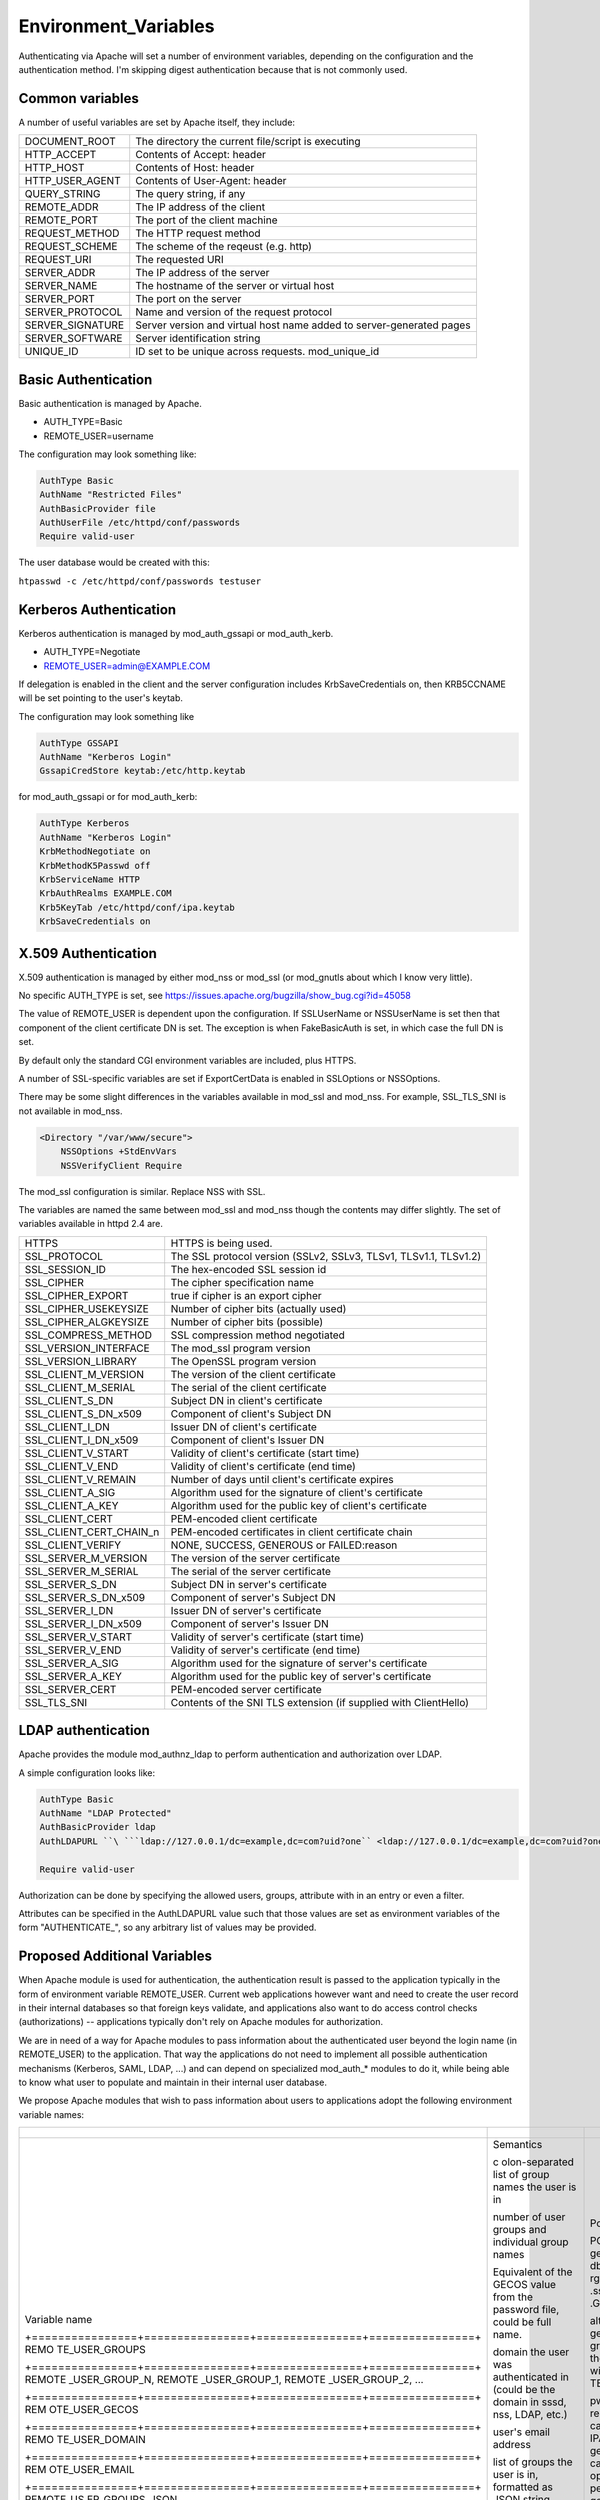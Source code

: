Environment_Variables
=====================

Authenticating via Apache will set a number of environment variables,
depending on the configuration and the authentication method. I'm
skipping digest authentication because that is not commonly used.



Common variables
----------------

A number of useful variables are set by Apache itself, they include:

+------------------+--------------------------------------------------+
| DOCUMENT_ROOT    | The directory the current file/script is         |
|                  | executing                                        |
+------------------+--------------------------------------------------+
| HTTP_ACCEPT      | Contents of Accept: header                       |
+------------------+--------------------------------------------------+
| HTTP_HOST        | Contents of Host: header                         |
+------------------+--------------------------------------------------+
| HTTP_USER_AGENT  | Contents of User-Agent: header                   |
+------------------+--------------------------------------------------+
| QUERY_STRING     | The query string, if any                         |
+------------------+--------------------------------------------------+
| REMOTE_ADDR      | The IP address of the client                     |
+------------------+--------------------------------------------------+
| REMOTE_PORT      | The port of the client machine                   |
+------------------+--------------------------------------------------+
| REQUEST_METHOD   | The HTTP request method                          |
+------------------+--------------------------------------------------+
| REQUEST_SCHEME   | The scheme of the reqeust (e.g. http)            |
+------------------+--------------------------------------------------+
| REQUEST_URI      | The requested URI                                |
+------------------+--------------------------------------------------+
| SERVER_ADDR      | The IP address of the server                     |
+------------------+--------------------------------------------------+
| SERVER_NAME      | The hostname of the server or virtual host       |
+------------------+--------------------------------------------------+
| SERVER_PORT      | The port on the server                           |
+------------------+--------------------------------------------------+
| SERVER_PROTOCOL  | Name and version of the request protocol         |
+------------------+--------------------------------------------------+
| SERVER_SIGNATURE | Server version and virtual host name added to    |
|                  | server-generated pages                           |
+------------------+--------------------------------------------------+
| SERVER_SOFTWARE  | Server identification string                     |
+------------------+--------------------------------------------------+
| UNIQUE_ID        | ID set to be unique across requests.             |
|                  | mod_unique_id                                    |
+------------------+--------------------------------------------------+



Basic Authentication
--------------------

Basic authentication is managed by Apache.

-  AUTH_TYPE=Basic
-  REMOTE_USER=username

The configuration may look something like:

.. code-block:: text

     AuthType Basic
     AuthName "Restricted Files"
     AuthBasicProvider file
     AuthUserFile /etc/httpd/conf/passwords
     Require valid-user

The user database would be created with this:

``htpasswd -c /etc/httpd/conf/passwords testuser``



Kerberos Authentication
-----------------------

Kerberos authentication is managed by mod_auth_gssapi or mod_auth_kerb.

-  AUTH_TYPE=Negotiate
-  REMOTE_USER=admin@EXAMPLE.COM

If delegation is enabled in the client and the server configuration
includes KrbSaveCredentials on, then KRB5CCNAME will be set pointing to
the user's keytab.

The configuration may look something like

.. code-block:: text

     AuthType GSSAPI
     AuthName "Kerberos Login"
     GssapiCredStore keytab:/etc/http.keytab

for mod_auth_gssapi or for mod_auth_kerb:

.. code-block:: text

     AuthType Kerberos
     AuthName "Kerberos Login"
     KrbMethodNegotiate on
     KrbMethodK5Passwd off
     KrbServiceName HTTP
     KrbAuthRealms EXAMPLE.COM
     Krb5KeyTab /etc/httpd/conf/ipa.keytab
     KrbSaveCredentials on



X.509 Authentication
--------------------

X.509 authentication is managed by either mod_nss or mod_ssl (or
mod_gnutls about which I know very little).

No specific AUTH_TYPE is set, see
https://issues.apache.org/bugzilla/show_bug.cgi?id=45058

The value of REMOTE_USER is dependent upon the configuration. If
SSLUserName or NSSUserName is set then that component of the client
certificate DN is set. The exception is when FakeBasicAuth is set, in
which case the full DN is set.

By default only the standard CGI environment variables are included,
plus HTTPS.

A number of SSL-specific variables are set if ExportCertData is enabled
in SSLOptions or NSSOptions.

There may be some slight differences in the variables available in
mod_ssl and mod_nss. For example, SSL_TLS_SNI is not available in
mod_nss.

.. code-block:: text

    <Directory "/var/www/secure">
        NSSOptions +StdEnvVars
        NSSVerifyClient Require

The mod_ssl configuration is similar. Replace NSS with SSL.

The variables are named the same between mod_ssl and mod_nss though the
contents may differ slightly. The set of variables available in httpd
2.4 are.

+-------------------------+-------------------------------------------+
| HTTPS                   | HTTPS is being used.                      |
+-------------------------+-------------------------------------------+
| SSL_PROTOCOL            | The SSL protocol version (SSLv2, SSLv3,   |
|                         | TLSv1, TLSv1.1, TLSv1.2)                  |
+-------------------------+-------------------------------------------+
| SSL_SESSION_ID          | The hex-encoded SSL session id            |
+-------------------------+-------------------------------------------+
| SSL_CIPHER              | The cipher specification name             |
+-------------------------+-------------------------------------------+
| SSL_CIPHER_EXPORT       | true if cipher is an export cipher        |
+-------------------------+-------------------------------------------+
| SSL_CIPHER_USEKEYSIZE   | Number of cipher bits (actually used)     |
+-------------------------+-------------------------------------------+
| SSL_CIPHER_ALGKEYSIZE   | Number of cipher bits (possible)          |
+-------------------------+-------------------------------------------+
| SSL_COMPRESS_METHOD     | SSL compression method negotiated         |
+-------------------------+-------------------------------------------+
| SSL_VERSION_INTERFACE   | The mod_ssl program version               |
+-------------------------+-------------------------------------------+
| SSL_VERSION_LIBRARY     | The OpenSSL program version               |
+-------------------------+-------------------------------------------+
| SSL_CLIENT_M_VERSION    | The version of the client certificate     |
+-------------------------+-------------------------------------------+
| SSL_CLIENT_M_SERIAL     | The serial of the client certificate      |
+-------------------------+-------------------------------------------+
| SSL_CLIENT_S_DN         | Subject DN in client's certificate        |
+-------------------------+-------------------------------------------+
| SSL_CLIENT_S_DN_x509    | Component of client's Subject DN          |
+-------------------------+-------------------------------------------+
| SSL_CLIENT_I_DN         | Issuer DN of client's certificate         |
+-------------------------+-------------------------------------------+
| SSL_CLIENT_I_DN_x509    | Component of client's Issuer DN           |
+-------------------------+-------------------------------------------+
| SSL_CLIENT_V_START      | Validity of client's certificate (start   |
|                         | time)                                     |
+-------------------------+-------------------------------------------+
| SSL_CLIENT_V_END        | Validity of client's certificate (end     |
|                         | time)                                     |
+-------------------------+-------------------------------------------+
| SSL_CLIENT_V_REMAIN     | Number of days until client's certificate |
|                         | expires                                   |
+-------------------------+-------------------------------------------+
| SSL_CLIENT_A_SIG        | Algorithm used for the signature of       |
|                         | client's certificate                      |
+-------------------------+-------------------------------------------+
| SSL_CLIENT_A_KEY        | Algorithm used for the public key of      |
|                         | client's certificate                      |
+-------------------------+-------------------------------------------+
| SSL_CLIENT_CERT         | PEM-encoded client certificate            |
+-------------------------+-------------------------------------------+
| SSL_CLIENT_CERT_CHAIN_n | PEM-encoded certificates in client        |
|                         | certificate chain                         |
+-------------------------+-------------------------------------------+
| SSL_CLIENT_VERIFY       | NONE, SUCCESS, GENEROUS or FAILED:reason  |
+-------------------------+-------------------------------------------+
| SSL_SERVER_M_VERSION    | The version of the server certificate     |
+-------------------------+-------------------------------------------+
| SSL_SERVER_M_SERIAL     | The serial of the server certificate      |
+-------------------------+-------------------------------------------+
| SSL_SERVER_S_DN         | Subject DN in server's certificate        |
+-------------------------+-------------------------------------------+
| SSL_SERVER_S_DN_x509    | Component of server's Subject DN          |
+-------------------------+-------------------------------------------+
| SSL_SERVER_I_DN         | Issuer DN of server's certificate         |
+-------------------------+-------------------------------------------+
| SSL_SERVER_I_DN_x509    | Component of server's Issuer DN           |
+-------------------------+-------------------------------------------+
| SSL_SERVER_V_START      | Validity of server's certificate (start   |
|                         | time)                                     |
+-------------------------+-------------------------------------------+
| SSL_SERVER_V_END        | Validity of server's certificate (end     |
|                         | time)                                     |
+-------------------------+-------------------------------------------+
| SSL_SERVER_A_SIG        | Algorithm used for the signature of       |
|                         | server's certificate                      |
+-------------------------+-------------------------------------------+
| SSL_SERVER_A_KEY        | Algorithm used for the public key of      |
|                         | server's certificate                      |
+-------------------------+-------------------------------------------+
| SSL_SERVER_CERT         | PEM-encoded server certificate            |
+-------------------------+-------------------------------------------+
| SSL_TLS_SNI             | Contents of the SNI TLS extension (if     |
|                         | supplied with ClientHello)                |
+-------------------------+-------------------------------------------+



LDAP authentication
-------------------

Apache provides the module mod_authnz_ldap to perform authentication and
authorization over LDAP.

A simple configuration looks like:

.. code-block:: text

       AuthType Basic
       AuthName "LDAP Protected"
       AuthBasicProvider ldap
       AuthLDAPURL ``\ ```ldap://127.0.0.1/dc=example,dc=com?uid?one`` <ldap://127.0.0.1/dc=example,dc=com?uid?one>`__

       Require valid-user

Authorization can be done by specifying the allowed users, groups,
attribute with in an entry or even a filter.

Attributes can be specified in the AuthLDAPURL value such that those
values are set as environment variables of the form "AUTHENTICATE\_", so
any arbitrary list of values may be provided.



Proposed Additional Variables
-----------------------------

When Apache module is used for authentication, the authentication result
is passed to the application typically in the form of environment
variable REMOTE_USER. Current web applications however want and need to
create the user record in their internal databases so that foreign keys
validate, and applications also want to do access control checks
(authorizations) -- applications typically don't rely on Apache modules
for authorization.

We are in need of a way for Apache modules to pass information about the
authenticated user beyond the login name (in REMOTE_USER) to the
application. That way the applications do not need to implement all
possible authentication mechanisms (Kerberos, SAML, LDAP, ...) and can
depend on specialized mod_auth\_\* modules to do it, while being able to
know what user to populate and maintain in their internal user database.

We propose Apache modules that wish to pass information about users to
applications adopt the following environment variable names:

+-----------------------------------------------------------------------+----------------+----------------+----------------+
| +----------------+----------------+----------------+----------------+ |                |                |                |
+=======================================================================+================+================+================+
| Variable name                                                         | Semantics      | Possible       | Example        |
|                                                                       |                | source         | `mod_l         |
|                                                                       |                |                | ookup_identity |
|                                                                       |                |                | <http://www.a  |
|                                                                       |                |                | delton.com/apa |
|                                                                       |                |                | che/mod_lookup |
|                                                                       |                |                | _identity/>`__ |
|                                                                       |                |                | configuration  |
| +================+================+================+================+ |                |                |                |
| REMO                                                                  | c              | POSIX call     | Look           |
| TE_USER_GROUPS                                                        | olon-separated | getgrouplist;  | upOutputGroups |
|                                                                       | list of group  | sssd dbus call | REMO           |
|                                                                       | names the user | o              | TE_USER_GROUPS |
|                                                                       | is in          | rg.freedesktop | :              |
|                                                                       |                | .sssd.infopipe |                |
|                                                                       |                | .GetUserGroups |                |
| +================+================+================+================+ |                |                |                |
| REMOTE                                                                | number of user | alternate way  | Lookup         |
| _USER_GROUP_N,                                                        | groups and     | to get the     | UserGroupsIter |
| REMOTE                                                                | individual     | list of        | REM            |
| _USER_GROUP_1,                                                        | group names    | groups,        | OTE_USER_GROUP |
| REMOTE                                                                |                | avoiding the   |                |
| _USER_GROUP_2,                                                        |                | split needed   |                |
| ...                                                                   |                | with           |                |
|                                                                       |                | REMO           |                |
|                                                                       |                | TE_USER_GROUPS |                |
| +================+================+================+================+ |                |                |                |
| REM                                                                   | Equivalent of  | pw_gecos field | L              |
| OTE_USER_GECOS                                                        | the GECOS      | of result of   | ookupUserGECOS |
|                                                                       | value from the | POSIX call     | REM            |
|                                                                       | password file, | getpwname; IPA | OTE_USER_GECOS |
|                                                                       | could be full  | attribute      | or             |
|                                                                       | name.          | gecos, sssd    | LookupUserAttr |
|                                                                       |                | dbus call      | gecos          |
|                                                                       |                | org.freedeskt  | REM            |
|                                                                       |                | op.sssd.infopi | OTE_USER_GECOS |
|                                                                       |                | pe.GetUserAttr |                |
|                                                                       |                | gecos          |                |
| +================+================+================+================+ |                |                |                |
| REMO                                                                  | domain the     |                |                |
| TE_USER_DOMAIN                                                        | user was       |                |                |
|                                                                       | authenticated  |                |                |
|                                                                       | in (could be   |                |                |
|                                                                       | the domain in  |                |                |
|                                                                       | sssd, nss,     |                |                |
|                                                                       | LDAP, etc.)    |                |                |
| +================+================+================+================+ |                |                |                |
| REM                                                                   | user's email   | IPA attribute  | LookupUserAttr |
| OTE_USER_EMAIL                                                        | address        | mail,          | mail           |
|                                                                       |                | sssd-dbus      | REM            |
|                                                                       |                | attribute mail | OTE_USER_EMAIL |
| +================+================+================+================+ |                |                |                |
| REMOTE_US                                                             | list of groups |                |                |
| ER_GROUPS_JSON                                                        | the user is    |                |                |
|                                                                       | in, formatted  |                |                |
|                                                                       | as JSON string |                |                |
| +================+================+================+================+ |                |                |                |
| REMOTE\_                                                              | user's first   | IPA attribute  | LookupUserAttr |
| USER_FIRSTNAME                                                        | name           | givenname,     | givenname      |
|                                                                       |                | sssd-dbus      | REMOTE\_       |
|                                                                       |                | attribute      | USER_FIRSTNAME |
|                                                                       |                | givenname      |                |
| +================+================+================+================+ |                |                |                |
| REMOTE_U                                                              | user's middle  |                |                |
| SER_MIDDLENAME                                                        | name           |                |                |
| +================+================+================+================+ |                |                |                |
| REMOTE                                                                | user's last    | IPA attribute  | LookupUserAttr |
| _USER_LASTNAME                                                        | name           | sn, sssd-dbus  | sn             |
|                                                                       |                | attribute sn   | REMOTE         |
|                                                                       |                |                | _USER_LASTNAME |
| +================+================+================+================+ |                |                |                |
| REMOTE                                                                | user's full    | IPA attribute  | LookupUserAttr |
| _USER_FULLNAME                                                        | name formatted | cn or          | cn             |
|                                                                       | as one string  | displayname,   | REMOTE         |
|                                                                       | (similar to    | sssd-dbus      | _USER_FULLNAME |
|                                                                       | and possibly   | attribute cn   | or             |
|                                                                       | the same as    | or displayname | LookupUserAttr |
|                                                                       | REMO           |                | displayname    |
|                                                                       | TE_USER_GECOS) |                | REMOTE         |
|                                                                       |                |                | _USER_FULLNAME |
| +================+================+================+================+ |                |                |                |
| REMOT                                                                 | organizational | IPA attribute  | LookupUserAttr |
| E_USER_ORGUNIT                                                        | unit to which  | ou, sssd-dbus  | ou             |
|                                                                       | the user       | attribute ou   | REMOT          |
|                                                                       | belongs        |                | E_USER_ORGUNIT |
| +================+================+================+================+ |                |                |                |
| REMOTE_US                                                             | SID, GUID, or  | IPA attribute  | LookupUserAttr |
| ER_EXTERNAL_ID                                                        | other unique   | ipaUniqueId,   | ipaUniqueId    |
|                                                                       | identifier     | 389 DS         | REMOTE_US      |
|                                                                       | from the       | attribute      | ER_EXTERNAL_ID |
|                                                                       | external       | nsUniqueID, AD |                |
|                                                                       | identity       | attribute      |                |
|                                                                       | provider; used | objectSid      |                |
|                                                                       | to reconcile   |                |                |
|                                                                       | account after  |                |                |
|                                                                       | login change   |                |                |
| +================+================+================+================+ |                |                |                |
| EXTER                                                                 | when external  |                |                |
| NAL_AUTH_ERROR                                                        | authentication |                |                |
|                                                                       | fails (and     |                |                |
|                                                                       | REMOTE_USER is |                |                |
|                                                                       | not set), this |                |                |
|                                                                       | variable can   |                |                |
|                                                                       | contain error  |                |                |
|                                                                       | describing the |                |                |
|                                                                       | reason         |                |                |
| +================+================+================+================+ |                |                |                |
+-----------------------------------------------------------------------+----------------+----------------+----------------+


The character set for values should be UTF-8.

The list above is not exhaustive, authentication and identity modules
can provide additional variables with other values and meanings and
applications are welcome to use them.

Module mod_lookup_identity
(`documentation <http://www.adelton.com/apache/mod_lookup_identity/>`__,
`git
repo <http://fedorapeople.org/cgit/adelton/public_git/mod_lookup_identity.git/>`__)
has been created as a proof of concept for this way of information
passing. The full functionality depends on the sssd-dbus package (not
yet released, in testing).

Module mod_intercept_form_submit
(`documentation <http://www.adelton.com/apache/mod_intercept_form_submit/>`__,
`git
repo <http://fedorapeople.org/cgit/adelton/public_git/mod_intercept_form_submit.git/>`__)
has been created as a proof of concept for PAM authentication based on
form submission and it supports the REMOTE_USER and EXTERNAL_AUTH_ERROR
outputs, plus mod_lookup_identity can work based on the
mod_intercept_form_submit authentication result (latest versions of both
modules required).